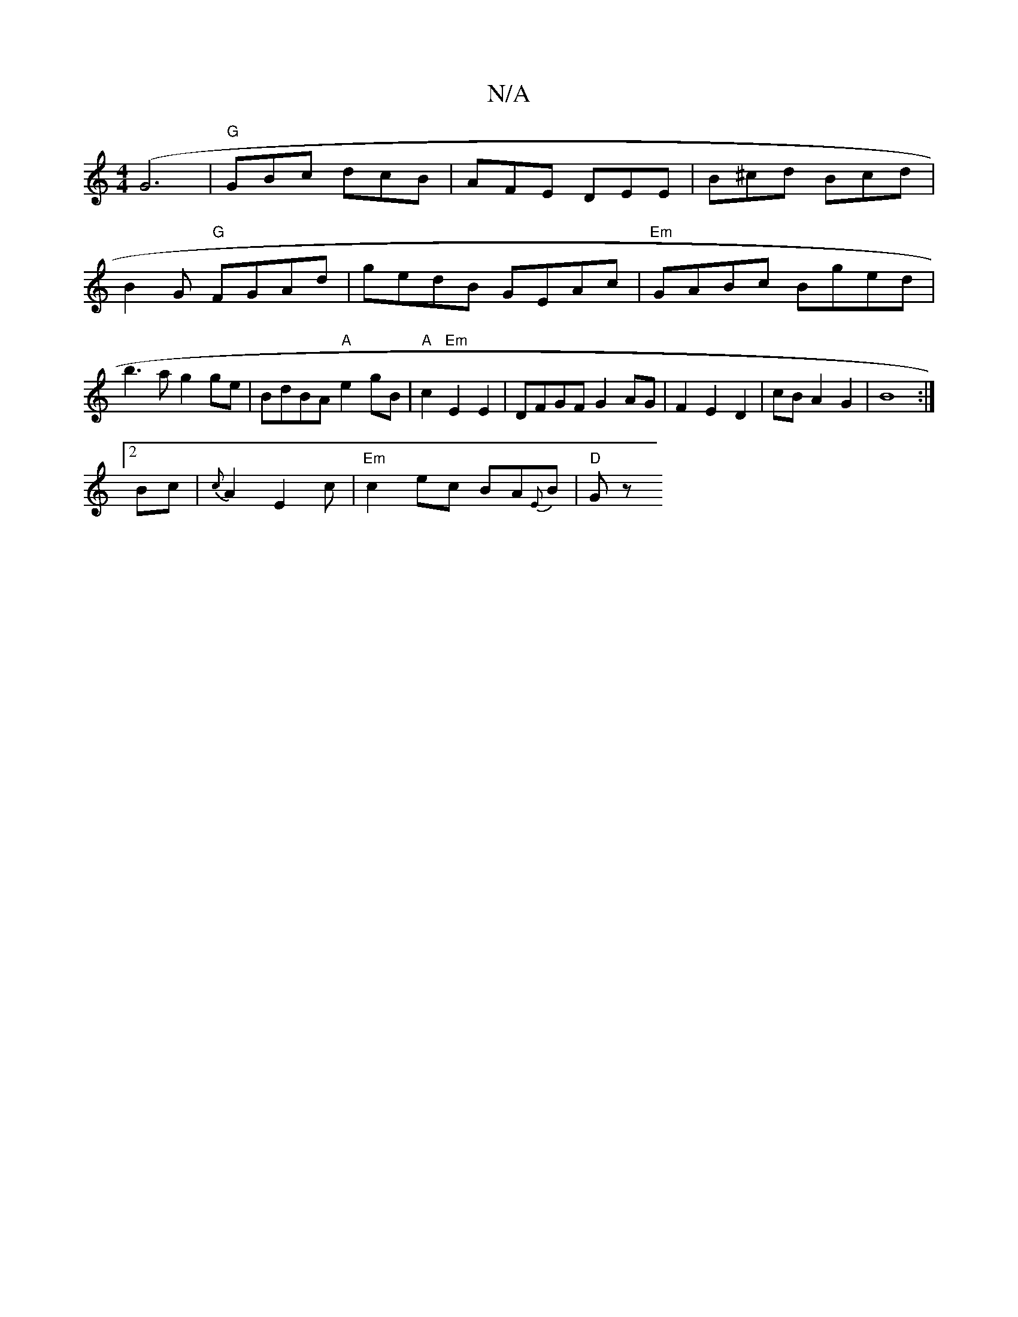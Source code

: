 X:1
T:N/A
M:4/4
R:N/A
K:Cmajor
 (G6| "G"GBc dcB | AFE DEE|B^cd Bcd | B2G "G" FGAd | gedB GEAc |"Em"GABc Bged|b3 a g2 ge | BdBA "A"e2 gB|"A"c2 "Em"E2E2|DFGF G2 AG|F2E2D2|cBA2 G2|B8:|]
[2 Bc |{c}A2 E2c | "Em"c2 ec BA{E})B | "D" Gz (3
